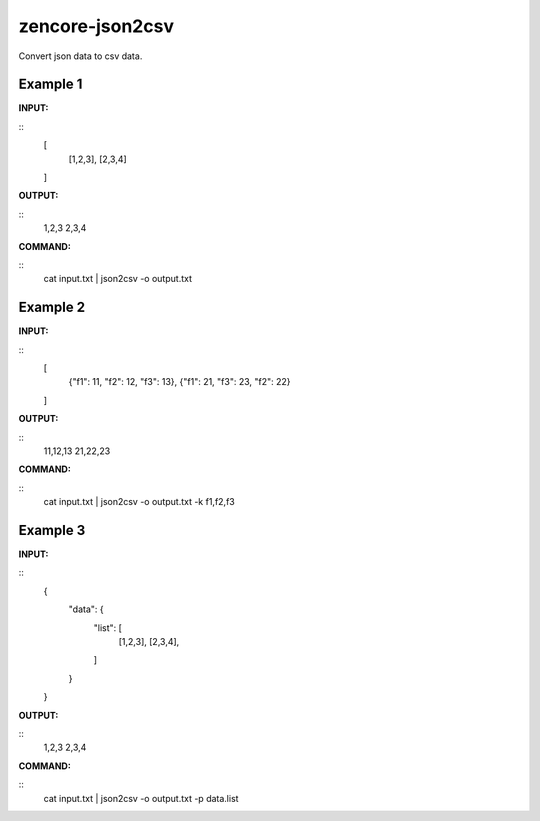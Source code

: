 zencore-json2csv
================

Convert json data to csv data.


Example 1
---------

**INPUT:**

::
    [
        [1,2,3],
        [2,3,4]
    ]

**OUTPUT:**

::
    1,2,3
    2,3,4

**COMMAND:**

::
    cat input.txt | json2csv -o output.txt

Example 2
---------

**INPUT:**

::
    [
        {"f1": 11, "f2": 12, "f3": 13},
        {"f1": 21, "f3": 23, "f2": 22}
    ]

**OUTPUT:**

::
    11,12,13
    21,22,23

**COMMAND:**

::
    cat input.txt | json2csv -o output.txt -k f1,f2,f3

Example 3
---------
**INPUT:**

::
    {
        "data": {
            "list": [
                [1,2,3],
                [2,3,4],
            ]
        }
    }

**OUTPUT:**

::
    1,2,3
    2,3,4

**COMMAND:**

::
    cat input.txt | json2csv -o output.txt -p data.list
